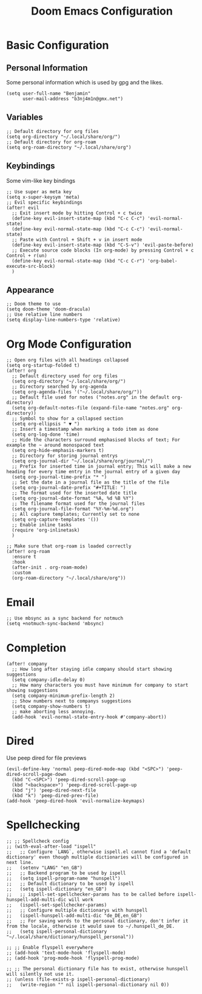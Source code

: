 #+TITLE: Doom Emacs Configuration
#+STARTUP: overview

* Basic Configuration
** Personal Information
Some personal information which is used by gpg and the likes.
#+begin_src elisp
(setq user-full-name "Benjamin"
      user-mail-address "b3nj4m1n@gmx.net")
#+end_src
** Variables
#+begin_src elisp
;; Default directory for org files
(setq org-directory "~/.local/share/org/")
;; Default directory for org-roam
(setq org-roam-directory "~/.local/share/org")
#+end_src
** Keybindings
Some vim-like key bindings
#+begin_src elisp
;; Use super as meta key
(setq x-super-keysym 'meta)
;; Evil specific keybindings
(after! evil
  ;; Exit insert mode by hitting Control + c twice
  (define-key evil-insert-state-map (kbd "C-c C-c") 'evil-normal-state)
  (define-key evil-normal-state-map (kbd "C-c C-c") 'evil-normal-state)
  ;; Paste with Control + Shift + v in insert mode
  (define-key evil-insert-state-map (kbd "C-S-v") 'evil-paste-before)
  ;; Execute source code blocks (In org-mode) by pressing Control + c Control + r(un)
  (define-key evil-normal-state-map (kbd "C-c C-r") 'org-babel-execute-src-block)
  )
#+end_src
** Appearance
#+begin_src elisp
;; Doom theme to use
(setq doom-theme 'doom-dracula)
;; Use relative line numbers
(setq display-line-numbers-type 'relative)
#+end_src
* Org Mode Configuration
#+begin_src elisp
;; Open org files with all headings collapsed
(setq org-startup-folded t)
(after! org
  ;; Default directory used for org files
  (setq org-directory "~/.local/share/org/")
  ;; Directory searched by org-agenda
  (setq org-agenda-files '("~/.local/share/org/"))
  ;; Default file used for notes ("notes.org" in the default org-directory)
  (setq org-default-notes-file (expand-file-name "notes.org" org-directory))
  ;; Symbol to show for a collapsed section
  (setq org-ellipsis " ▼ ")
  ;; Insert a timestamp when marking a todo item as done
  (setq org-log-done 'time)
  ;; Hide the characters surround emphasised blocks of text; For example the ~ around monospaced text
  (setq org-hide-emphasis-markers t)
  ;; Directory for storing journal entrys
  (setq org-journal-dir "~/.local/share/org/journal/")
  ;; Prefix for inserted time in journal entry; This will make a new heading for every time entry in the journal entry of a given day
  (setq org-journal-time-prefix "* ")
  ;; Set the date in a journal file as the title of the file
  (setq org-journal-date-prefix "#+TITLE: ")
  ;; The format used for the inserted date title
  (setq org-journal-date-format "%A, %d %B %Y")
  ;; The filename format used for the journal files
  (setq org-journal-file-format "%Y-%m-%d.org")
  ;; All capture templates; Currently set to none
  (setq org-capture-templates '())
  ;; Enable inline tasks
  (require 'org-inlinetask)
  )

;; Make sure that org-roam is loaded correctly
(after! org-roam
  :ensure t
  :hook
  (after-init . org-roam-mode)
  :custom
  (org-roam-directory "~/.local/share/org"))
  #+end_src
* Email
#+begin_src elisp
;; Use mbsync as a sync backend for notmuch
(setq +notmuch-sync-backend 'mbsync)
#+end_src
* Completion
#+begin_src elisp
(after! company
  ;; How long after staying idle company should start showing suggestions
  (setq company-idle-delay 0)
  ;; How many characters you must have minimum for company to start showing suggestions
  (setq company-minimum-prefix-length 2)
  ;; Show numbers next to companys suggestions
  (setq company-show-numbers t)
  ;; make aborting less annoying.
  (add-hook 'evil-normal-state-entry-hook #'company-abort))
#+end_src
* Dired
Use peep dired for file previews
#+begin_src elisp
(evil-define-key 'normal peep-dired-mode-map (kbd "<SPC>") 'peep-dired-scroll-page-down
  (kbd "C-<SPC>") 'peep-dired-scroll-page-up
  (kbd "<backspace>") 'peep-dired-scroll-page-up
  (kbd "j") 'peep-dired-next-file
  (kbd "k") 'peep-dired-prev-file)
(add-hook 'peep-dired-hook 'evil-normalize-keymaps)
#+end_src
* Spellchecking
#+begin_src elisp
;; ;; Spellcheck config
;; (with-eval-after-load "ispell"
;;   ;; Configure `LANG`, otherwise ispell.el cannot find a 'default dictionary' even though multiple dictionaries will be configured in next line.
;;   (setenv "LANG" "en_GB")
;;   ;; Backend program to be used by ispell
;;   (setq ispell-program-name "hunspell")
;;   ;; Default dictionary to be used by ispell
;;   (setq ispell-dictionary "en_GB")
;;   ;; ispell-set-spellchecker-params has to be called before ispell-hunspell-add-multi-dic will work
;;   (ispell-set-spellchecker-params)
;;   ;; Configure multiple dictionarys with hunspell
;;   (ispell-hunspell-add-multi-dic "de_DE,en_GB")
;;   ;; For saving words to the personal dictionary, don't infer it from the locale, otherwise it would save to ~/.hunspell_de_DE.
;;   (setq ispell-personal-dictionary "~/.local/share/dictionary/hunspell_personal"))

;; ;; Enable flyspell everywhere
;; (add-hook 'text-mode-hook 'flyspell-mode)
;; (add-hook 'prog-mode-hook 'flyspell-prog-mode)

;; ;; The personal dictionary file has to exist, otherwise hunspell will silently not use it.
;; (unless (file-exists-p ispell-personal-dictionary)
;;   (write-region "" nil ispell-personal-dictionary nil 0))
#+end_src
